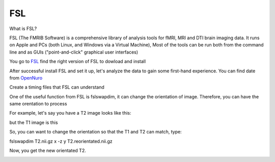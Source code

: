 FSL
===

What is FSL?

FSL (The FMRIB Software) is a comprehensive library of analysis tools for fMRI, MRI and DTI brain imaging data. It runs on Apple and PCs (both Linux, and Windows via a Virtual Machine),  Most of the tools can be run both from the command line and as GUIs ("point-and-click" graphical user interfaces)

You go to `FSL <https://fsl.fmrib.ox.ac.uk/fsl/fslwiki/FslInstallation/>`_ find the right version of FSL to dowload and install  

.. image:: FSL_install.PNG

.. image:: FSL_install2.PNG

After successful install FSL and set it up, let's analyze the data to gain some first-hand experience. You can find date from `OpenNuro  <https://neuroimage-book02.readthedocs.io/en/latest/OpenNeuro/OpenNeuro_menu.html/>`__ 







Create a timing files that FSL can understand


















One of the useful function from FSL is fslswapdim, it can change the orientation of image. Therefore, you can have the same orentation to process

For example, let's say you have a T2 image looks like this: 

.. image:: FSL_orientation_before.PNG

but the T1 image is this

.. image:: FSL_T1_orientation.PNG

So, you can want to change the orientation so that the T1 and T2 can match, type::

fslswapdim T2.nii.gz x -z y T2.reorientated.nii.gz

Now, you get the new orientated T2.

.. image:: FSL_orientation_after.PNG 


